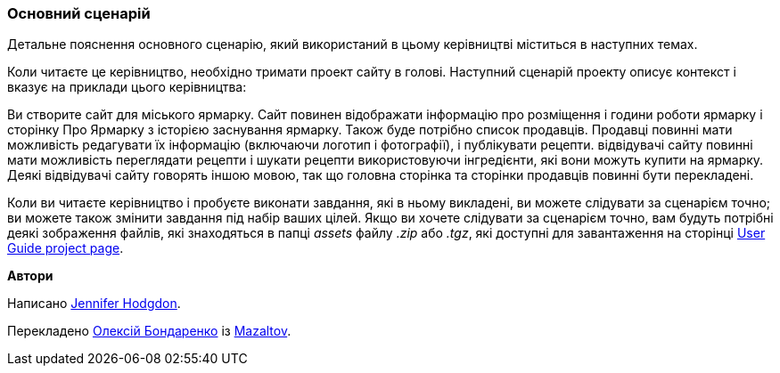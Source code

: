 [[preface-scenario]]
=== Основний сценарій

[role="summary"]
Детальне пояснення основного сценарію, який використаний в цьому керівництві міститься в наступних темах.

(((Сценарій в цьому документі (міський ярмарок), огляд)))
(((Сценарій керівництва в цьому документі (міський ярмарок))))
(((Використання сценарію в цьому документі (міський ярмарок))))
(((Міський ярмарок, використання сценарію в цьому документі)))

Коли читаєте це керівництво, необхідно тримати проект сайту
в голові. Наступний сценарій проекту описує контекст і вказує
на приклади цього керівництва:

Ви створите сайт для міського ярмарку. Сайт повинен відображати
інформацію про розміщення і години роботи ярмарку і сторінку Про Ярмарку з
історією заснування ярмарку. Також буде потрібно список продавців. Продавці повинні мати
можливість редагувати їх інформацію (включаючи логотип і фотографії), і публікувати рецепти. відвідувачі
сайту повинні мати можливість переглядати рецепти і шукати рецепти використовуючи інгредієнти,
які вони можуть купити на ярмарку. Деякі відвідувачі сайту говорять іншою
мовою, так що головна сторінка та сторінки продавців повинні бути перекладені.

Коли ви читаєте керівництво і пробуєте виконати завдання, які в ньому викладені, ви можете
слідувати за сценарієм точно; ви можете також змінити завдання під набір ваших
цілей. Якщо ви хочете слідувати за сценарієм точно, вам будуть потрібні
деякі зображення файлів, які знаходяться в папці _assets_ файлу _.zip_
або _.tgz_, які доступні для завантаження на сторінці
https://www.drupal.org/project/user_guide[User Guide project page].

*Автори*

Написано https://www.drupal.org/u/jhodgdon[Jennifer Hodgdon].

Перекладено https://www.drupal.org/u/alexmazaltov[Олексій Бондаренко] із
https://www.drupal.org/mazaltov[Mazaltov].